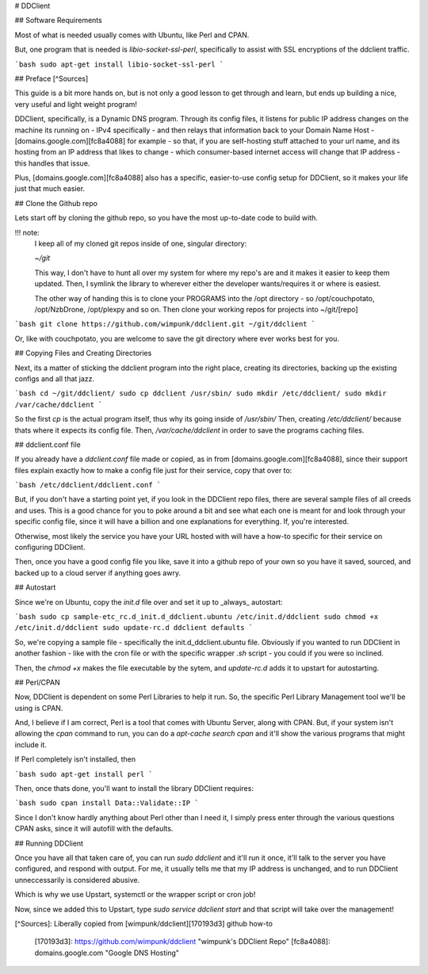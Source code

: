 # DDClient

## Software Requirements

Most of what is needed usually comes with Ubuntu, like Perl and CPAN.

But, one program that is needed is `libio-socket-ssl-perl`, specifically to assist with SSL encryptions of the ddclient traffic.

```bash
sudo apt-get install libio-socket-ssl-perl
```

## Preface [^Sources]

This guide is a bit more hands on, but is not only a good lesson to get through and learn, but ends up building a nice, very useful and light weight program!

DDClient, specifically, is a Dynamic DNS program. Through its config files, it listens for public IP address changes on the machine its running on - IPv4 specifically - and then relays that information back to your Domain Name Host - [domains.google.com][fc8a4088] for example - so that, if you are self-hosting stuff attached to your url name, and its hosting from an IP address that likes to change - which consumer-based internet access will change that IP address - this handles that issue.

Plus, [domains.google.com][fc8a4088] also has a specific, easier-to-use config setup for DDClient, so it makes your life just that much easier.

## Clone the Github repo

Lets start off by cloning the github repo, so you have the most up-to-date code to build with.

!!! note:
    I keep all of my cloned git repos inside of one, singular directory:

    `~/git`

    This way, I don't have to hunt all over my system for where my repo's are and it makes it easier to keep them updated. Then, I symlink the library to wherever either the developer wants/requires it or where is easiest.

    The other way of handing this is to clone your PROGRAMS into the /opt directory - so /opt/couchpotato, /opt/NzbDrone, /opt/plexpy and so on. Then clone your working repos for projects into ~/git/[repo]

```bash
git clone https://github.com/wimpunk/ddclient.git ~/git/ddclient
```

Or, like with couchpotato, you are welcome to save the git directory where ever works best for you.

## Copying Files and Creating Directories

Next, its a matter of sticking the ddclient program into the right place, creating its directories, backing up the existing configs and all that jazz.

```bash
cd ~/git/ddclient/
sudo cp ddclient /usr/sbin/
sudo mkdir /etc/ddclient/
sudo mkdir /var/cache/ddclient
```

So the first `cp` is the actual  program itself, thus why its going inside of `/usr/sbin/`
Then, creating `/etc/ddclient/` because thats where it expects its config file.
Then, `/var/cache/ddclient` in order to save the programs caching files.

## ddclient.conf file

If you already have a `ddclient.conf` file made or copied, as in from [domains.google.com][fc8a4088], since their support files explain exactly how to make a config file just for their service, copy that over to:

```bash
/etc/ddclient/ddclient.conf
```

But, if you don't have a starting point yet, if you look in the DDClient repo files, there are several sample files of all creeds and uses. This is a good chance for you to poke around a bit and see what each one is meant for and look through your specific config file, since it will have a billion and one explanations for everything. If, you're interested.

Otherwise, most likely the service you have your URL hosted with will have a how-to specific for their service on configuring DDClient.

Then, once you have a good config file you like, save it into a github repo of your own so you have it saved, sourced, and backed up to a cloud server if anything goes awry.

## Autostart

Since we're on Ubuntu, copy the `init.d` file over and set it up to _always_ autostart:

```bash
sudo cp sample-etc_rc.d_init.d_ddclient.ubuntu /etc/init.d/ddclient
sudo chmod +x /etc/init.d/ddclient
sudo update-rc.d ddclient defaults
```

So, we're copying a sample file - specifically the init.d_ddclient.ubuntu file. Obviously if you wanted to run DDClient in another fashion - like with the cron file or with the specific wrapper `.sh` script - you could if you were so inclined.

Then, the `chmod +x` makes the file executable by the sytem, and `update-rc.d` adds it to upstart for autostarting.

## Perl/CPAN

Now, DDClient is dependent on some Perl Libraries to help it run. So, the specific Perl Library Management tool we'll be using is CPAN.

And, I believe if I am correct, Perl is a tool that comes with Ubuntu Server, along with CPAN. But, if your system isn't allowing the  `cpan` command to run, you can do a `apt-cache search cpan` and it'll show the various programs that might include it.

If Perl completely isn't installed, then

```bash
sudo apt-get install perl
```

Then, once thats done, you'll want to install the library DDClient requires:

```bash
sudo cpan install Data::Validate::IP
```

Since I don't know hardly anything about Perl other than I need it, I simply press enter through the various questions CPAN asks, since it will autofill with the defaults.

## Running DDClient

Once you have all that taken care of, you can run `sudo ddclient` and it'll run it once, it'll talk to the server you have configured, and respond with output. For me, it usually tells me that my IP address is unchanged, and to run DDClient unneccessarily is considered abusive.

Which is why we use Upstart, systemctl or the wrapper script or cron job!

Now, since we added this to Upstart, type `sudo service ddclient start` and that script will take over the management!

[^Sources]: Liberally copied from [wimpunk/ddclient][170193d3] github how-to

  [170193d3]: https://github.com/wimpunk/ddclient "wimpunk's DDClient Repo"
  [fc8a4088]: domains.google.com "Google DNS Hosting"
